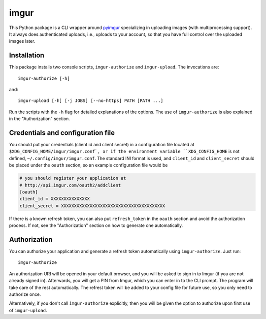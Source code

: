 imgur
=====

This Python package is a CLI wrapper around `pyimgur
<https://github.com/Damgaard/PyImgur>`_ specializing in uploading
images (with multiprocessing support). It always does authenticated
uploads, i.e., uploads to your account, so that you have full control
over the uploaded images later.

Installation
------------

This package installs two console scripts, ``imgur-authorize`` and
``imgur-upload``. The invocations are::

  imgur-authorize [-h]

and::

  imgur-upload [-h] [-j JOBS] [--no-https] PATH [PATH ...]

Run the scripts with the ``-h`` flag for detailed explanations of the
options. The use of ``imgur-authorize`` is also explained in the
"Authorization" section.

Credentials and configuration file
----------------------------------

You should put your credentials (client id and client secret) in a
configuration file located at ``$XDG_CONFIG_HOME/imgur/imgur.conf`, or
if the environment variable ``XDG_CONFIG_HOME`` is not defined,
``~/.config/imgur/imgur.conf``. The standard INI format is used, and
``client_id`` and ``client_secret`` should be placed under the
``oauth`` section, so an example configuration file would be

.. code:: ini

   # you should register your application at
   # http://api.imgur.com/oauth2/addclient
   [oauth]
   client_id = XXXXXXXXXXXXXXX
   client_secret = XXXXXXXXXXXXXXXXXXXXXXXXXXXXXXXXXXXXXXXX

If there is a known refresh token, you can also put ``refresh_token``
in the ``oauth`` section and avoid the authorization process. If not,
see the "Authorization" section on how to generate one automatically.

Authorization
-------------

You can authorize your application and generate a refresh token
automatically using ``imgur-authorize``. Just run::

  imgur-authorize

An authorization URI will be opened in your default browser, and you
will be asked to sign in to Imgur (if you are not already signed
in). Afterwards, you will get a PIN from Imgur, which you can enter in
to the CLI prompt. The program will take care of the rest
automatically. The refrest token will be added to your config file for
future use, so you only need to authorize once.

Alternatively, if you don't call ``imgur-authorize`` explicitly, then
you will be given the option to authorize upon first use of
``imgur-upload``.
